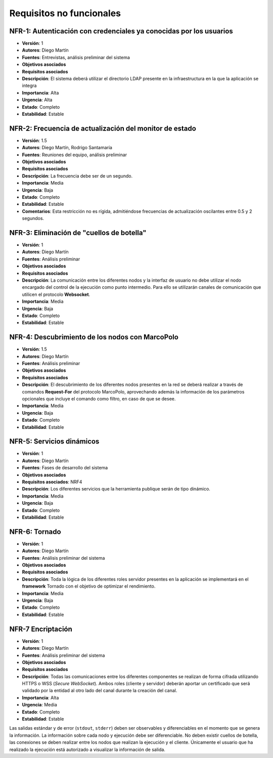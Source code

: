 Requisitos no funcionales
=========================

NFR-1: Autenticación con credenciales ya conocidas por los usuarios
-------------------------------------------------------------------

- **Versión**: 1
- **Autores**: Diego Martín
- **Fuentes**: Entrevistas, análisis preliminar del sistema
- **Objetivos asociados**
- **Requisitos asociados**
- **Descripción**: El sistema deberá utilizar el directorio LDAP presente en la infraestructura en la que la aplicación se integra
- **Importancia**: Alta
- **Urgencia**: Alta
- **Estado**: Completo
- **Estabilidad**: Estable

NFR-2: Frecuencia de actualización del monitor de estado 
--------------------------------------------------------

- **Versión**: 1.5
- **Autores**: Diego Martín, Rodrigo Santamaría
- **Fuentes**: Reuniones del equipo, análisis preliminar
- **Objetivos asociados**
- **Requisitos asociados**
- **Descripción**: La frecuencia debe ser de un segundo.
- **Importancia**: Media
- **Urgencia**: Baja
- **Estado**: Completo
- **Estabilidad**: Estable
- **Comentarios**: Esta restricción no es rígida, admitiéndose frecuencias de actualización oscilantes entre 0.5 y 2 segundos.


NFR-3: Eliminación de "cuellos de botella"
------------------------------------------

- **Versión**: 1
- **Autores**: Diego Martín
- **Fuentes**: Análisis preliminar
- **Objetivos asociados**
- **Requisitos asociados**
- **Descripción**: La comunicación entre los diferentes nodos y la interfaz de usuario no debe utilizar el nodo encargado del control de la ejecución como punto intermedio. Para ello se utilizarán canales de comunicación que utilicen el protocolo **Websocket**.
- **Importancia**: Media
- **Urgencia**: Baja
- **Estado**: Completo
- **Estabilidad**: Estable

NFR-4: Descubrimiento de los nodos con MarcoPolo
------------------------------------------------

- **Versión**: 1.5
- **Autores**: Diego Martín
- **Fuentes**: Análisis preliminar
- **Objetivos asociados**
- **Requisitos asociados**
- **Descripción**: El descubrimiento de los diferentes nodos presentes en la red se deberá realizar a través de comandos **Request-For** del protocolo MarcoPolo, aprovechando además la información de los parámetros opcionales que incluye el comando como filtro, en caso de que se desee.
- **Importancia**: Media
- **Urgencia**: Baja
- **Estado**: Completo
- **Estabilidad**: Estable

NFR-5: Servicios dinámicos
--------------------------

- **Versión**: 1
- **Autores**: Diego Martín
- **Fuentes**: Fases de desarrollo del sistema
- **Objetivos asociados**
- **Requisitos asociados**: NRF4
- **Descripción**: Los diferentes servicios que la herramienta publique serán de tipo dinámico.
- **Importancia**: Media
- **Urgencia**: Baja
- **Estado**: Completo
- **Estabilidad**: Estable


NFR-6: Tornado
--------------

- **Versión**: 1
- **Autores**: Diego Martín
- **Fuentes**: Análisis preliminar del sistema
- **Objetivos asociados**
- **Requisitos asociados**
- **Descripción**: Toda la lógica de los diferentes roles servidor presentes en la aplicación se implementará en el **framework** Tornado con el objetivo de optimizar el rendimiento.
- **Importancia**: Media
- **Urgencia**: Baja
- **Estado**: Completo
- **Estabilidad**: Estable

NFR-7 Encriptación
------------------

- **Versión**: 1
- **Autores**: Diego Martín
- **Fuentes**: Análisis preliminar del sistema
- **Objetivos asociados**
- **Requisitos asociados**
- **Descripción**: Todas las comunicaciones entre los diferentes componentes se realizan de forma cifrada utilizando HTTPS o WSS (*Secure WebSocket*). Ambos roles (cliente y servidor) deberán aportar un certificado que será validado por la entidad al otro lado del canal durante la creación del canal.
- **Importancia**: Alta
- **Urgencia**: Media
- **Estado**: Completo
- **Estabilidad**: Estable


Las salidas estándar y de error (``stdout``, ``stderr``) deben ser observables y diferenciables en el momento que se genera la información.
La información sobre cada nodo y ejecución debe ser diferenciable.
No deben existir cuellos de botella, las conexiones se deben realizar entre los nodos que realizan la ejecución y el cliente.
Únicamente el usuario que ha realizado la ejecución está autorizado a visualizar la información de salida.

.. 
    - **Versión**
    - **Autores**
    - **Fuentes**
    - **Objetivos asociados**
    - **Requisitos asociados**
    - **Descripción**
    - **Importancia**
    - **Urgencia**
    - **Estado**
    - **Estabilidad**
    - **Comentarios**


